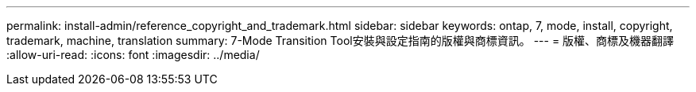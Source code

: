 ---
permalink: install-admin/reference_copyright_and_trademark.html 
sidebar: sidebar 
keywords: ontap, 7, mode, install, copyright, trademark, machine, translation 
summary: 7-Mode Transition Tool安裝與設定指南的版權與商標資訊。 
---
= 版權、商標及機器翻譯
:allow-uri-read: 
:icons: font
:imagesdir: ../media/


